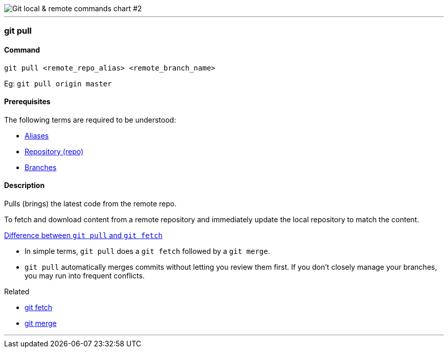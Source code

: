 
image::git-local-remote-2.png[alt="Git local & remote commands chart #2"]

'''

=== git pull

==== Command

`git pull <remote_repo_alias> <remote_branch_name>`

Eg: `git pull origin master`

==== Prerequisites

The following terms are required to be understood:

* link:#_aliases[Aliases]
* link:#_repository[Repository (repo)]
* link:#_branches[Branches]

==== Description

Pulls (brings) the latest code from the remote repo.

To fetch and download content from a remote repository and immediately update the local repository to match the content.

https://www.git-tower.com/learn/git/faq/difference-between-git-fetch-git-pull[Difference between `git pull` and `git fetch`^]

* In simple terms, `git pull` does a `git fetch` followed by a `git merge`.
* `git pull` automatically merges commits without letting you review them first. If you don’t closely manage your branches, you may run into frequent conflicts.

.Related
****
* link:#_git_fetch[git fetch]
* link:#_git_merge[git merge]
****

'''